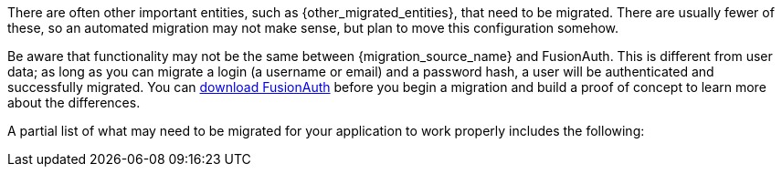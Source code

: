 
There are often other important entities, such as {other_migrated_entities}, that need to be migrated. There are usually fewer of these, so an automated migration may not make sense, but plan to move this configuration somehow.

Be aware that functionality may not be the same between {migration_source_name} and FusionAuth. This is different from user data; as long as you can migrate a login (a username or email) and a password hash, a user will be authenticated and successfully migrated. You can link:/download/[download FusionAuth] before you begin a migration and build a proof of concept to learn more about the differences. 

A partial list of what may need to be migrated for your application to work properly includes the following:


